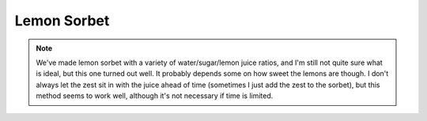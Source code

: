 .. index::
   single: lemon; sorbet; gelato

Lemon Sorbet
=============
..
   If you have a single set of ingredients:

.. ingredients::

   - 1.5 cups lemon juice
   - zest of 4 lemons
   - 2 cups water
   - 1.5 cups sugar

..
   How to make the stuff. Mandatory.

.. procedure::

   Zest and juice the lemons and let the zest sit in the juice for around 24 hours.
   Mix the water and the sugar in a pan and heat up until the sugar has entirely dissolved.  Take off the stove.
   Strain the lemon juice (so the zest gets strained out) and mix with the water/sugar mixture.
   Put the mixture in the fridge until completely cool.
   Churn in the ice cream maker on the sorbet setting until the noise changes and it looks like it's the right consistency.

..
   If you want to add some notes on how the recipe tasted last time you make it, or suggestions for the future. Optional section.

.. note::

   We've made lemon sorbet with a variety of water/sugar/lemon juice ratios, and I'm still not quite sure what is ideal, but this one turned out well.  It probably depends some on how sweet the lemons are though.  I don't always let the zest sit in with the juice ahead of time (sometimes I just add the zest to the sorbet), but this method seems to work well, although it's not necessary if time is limited.

..
   Who wrote the page.

.. sectionauthor:: Tori
